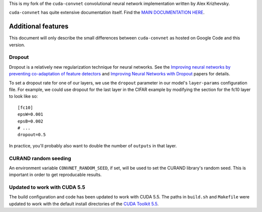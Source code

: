 This is my fork of the ``cuda-convnet`` convolutional neural network
implementation written by Alex Krizhevsky.

``cuda-convnet`` has quite extensive documentation itself.  Find the
`MAIN DOCUMENTATION HERE <http://code.google.com/p/cuda-convnet/>`_.

===================
Additional features
===================

This document will only describe the small differences between
``cuda-convnet`` as hosted on Google Code and this version.

Dropout
=======

Dropout is a relatively new regularization technique for neural
networks.  See the `Improving neural networks by preventing
co-adaptation of feature detectors <http://arxiv.org/abs/1207.0580>`_
and `Improving Neural Networks with Dropout
<http://www.cs.toronto.edu/~nitish/msc_thesis.pdf‎>`_ papers for
details.

To set a dropout rate for one of our layers, we use the ``dropout``
parameter in our model's ``layer-params`` configuration file.  For
example, we could use dropout for the last layer in the CIFAR example
by modifying the section for the fc10 layer to look like so::

  [fc10]
  epsW=0.001
  epsB=0.002
  # ...
  dropout=0.5

In practice, you'll probably also want to double the number of
``outputs`` in that layer.


CURAND random seeding
=====================

An environment variable ``CONVNET_RANDOM_SEED``, if set, will be used
to set the CURAND library's random seed.  This is important in order
to get reproducable results.


Updated to work with CUDA 5.5
=============================

The build configuration and code has been updated to work with CUDA
5.5.  The paths in ``build.sh`` and ``Makefile`` were updated to work
with the default install directories of the `CUDA Toolkit 5.5
<https://developer.nvidia.com/cuda-downloads>`_.
